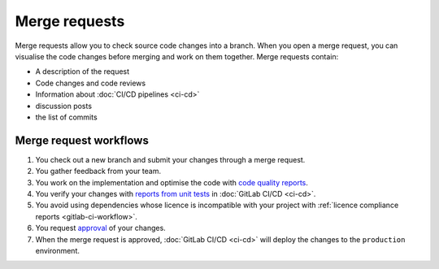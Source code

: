 Merge requests
==============

Merge requests allow you to check source code changes into a branch. When you
open a merge request, you can visualise the code changes before merging and
work on them together. Merge requests contain:

* A description of the request
* Code changes and code reviews
* Information about :doc:`CI/CD pipelines <ci-cd>`
* discussion posts
* the list of commits

.. seealso::
   * `Merge requests <https://docs.gitlab.com/ee/user/project/merge_requests/>`_

Merge request workflows
-----------------------

#. You check out a new branch and submit your changes through a merge request.
#. You gather feedback from your team.
#. You work on the implementation and optimise the code with `code quality
   reports <https://docs.gitlab.com/ee/ci/testing/code_quality.html>`_.
#. You verify your changes with `reports from unit tests
   <https://docs.gitlab.com/ee/ci/testing/unit_test_reports.html>`_ in
   :doc:`GitLab CI/CD <ci-cd>`.
#. You avoid using dependencies whose licence is incompatible with your project
   with :ref:`licence compliance reports <gitlab-ci-workflow>`.
#. You request `approval
   <https://docs.gitlab.com/ee/user/project/merge_requests/approvals/index.html>`_
   of your changes.
#. When the merge request is approved, :doc:`GitLab CI/CD <ci-cd>` will deploy
   the changes to the ``production`` environment.
